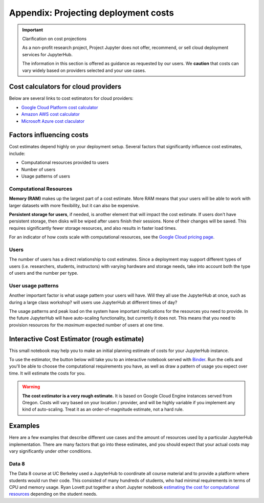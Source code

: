 .. _cost:

Appendix: Projecting deployment costs
=====================================

.. important:: Clarification on cost projections

   As a non-profit research project, Project Jupyter does not offer,
   recommend, or sell cloud deployment services for JupyterHub.

   The information in this section is offered as guidance as requested
   by our users. We **caution** that costs can vary widely based
   on providers selected and your use cases.

Cost calculators for cloud providers
------------------------------------

Below are several links to cost estimators for cloud providers:

* `Google Cloud Platform cost calculator <https://cloud.google.com/products/calculator/>`_
* `Amazon AWS cost calculator <https://calculator.s3.amazonaws.com/index.html>`_
* `Microsoft Azure cost claculator <https://azure.microsoft.com/en-us/pricing/calculator/>`_

Factors influencing costs
-------------------------

Cost estimates depend highly on your deployment setup. Several factors that
significantly influence cost estimates, include:

- Computational resources provided to users
- Number of users
- Usage patterns of users

Computational Resources
~~~~~~~~~~~~~~~~~~~~~~~

**Memory (RAM)** makes up the largest part of a cost estimate. More RAM means
that your users will be able to work with larger datasets with more
flexibility, but it can also be expensive.

**Persistent storage for users**, if needed, is another element that will impact
the cost estimate. If users don't have persistent storage, then disks will be
wiped after users finish their sessions. None of their changes will be saved.
This requires significantly fewer storage resources, and also results in faster
load times.

For an indicator of how costs scale with computational resources, see the
`Google Cloud pricing page <https://cloud.google.com/compute/pricing>`_.

Users
~~~~~

The number of users has a direct relationship to cost estimates. Since a
deployment may support different types of users (i.e. researchers, students,
instructors) with varying hardware and storage needs, take into account both the
type of users and the number per type.

User usage patterns
~~~~~~~~~~~~~~~~~~~

Another important factor is what usage pattern your users will have. Will they
all use the JupyterHub at once, such as during a large class workshop?
will users use JupyterHub at different times of day?

The usage patterns and peak load on the system have important implications for
the resources you need to provide. In the future JupyterHub will have
auto-scaling functionality, but currently it does not. This means that you need
to provision resources for the *maximum* expected number of users at one time.


Interactive Cost Estimator (rough estimate)
-------------------------------------------

This small notebook may help you to make an initial planning estimate of costs
for your JupyterHub instance.

To use the estimator, the button below will take you to an interactive
notebook served with `Binder <https://mybinder.org>`_. Run the cells and
you'll be able to choose the computational requirements you have, as well as
draw a pattern of usage you expect over time. It will estimate the costs for
you.

.. warning::

   **The cost estimator is a very rough estimate.** It is based on Google Cloud
   Engine instances served from Oregon. Costs will vary based on your
   location / provider, and will be highly variable if you implement any kind
   of auto-scaling. Treat it as an order-of-magnitude estimate, not a hard rule.

.. raw:: html

   <a target="_blank" href="http://mybinder.org/v2/gh/jupyterhub/zero-to-jupyterhub-k8s/master?filepath=doc/ntbk/draw_function.ipynb">
   <button style="background-color: rgb(235, 119, 55); border: 1px solid; border-color: black; color: white; padding: 15px 32px; text-align: center; text-decoration: none; font-size: 16px; margin: 4px 2px; cursor: pointer; border-radius: 8px;">Launch the Cost Estimator</button></a>


Examples
--------

Here are a few examples that describe different use cases and the amount of
resources used by a particular JupyterHub implementation. There are many
factors that go into these estimates, and you should expect that your actual
costs may vary significantly under other conditions.

Data 8
~~~~~~

The Data 8 course at UC Berkeley used a JupyterHub to coordinate all course
material and to provide a platform where students would run their code. This
consisted of many hundreds of students, who had minimal requirements in terms
of CPU and memory usage. Ryan Lovett put together a short Jupyter notebook
`estimating the cost for computational resources`_ depending on the student
needs.

.. _estimating the cost for computational resources: https://github.com/data-8/jupyterhub-k8s/blob/master/docs/cost-estimation/gce_budgeting.ipynb
